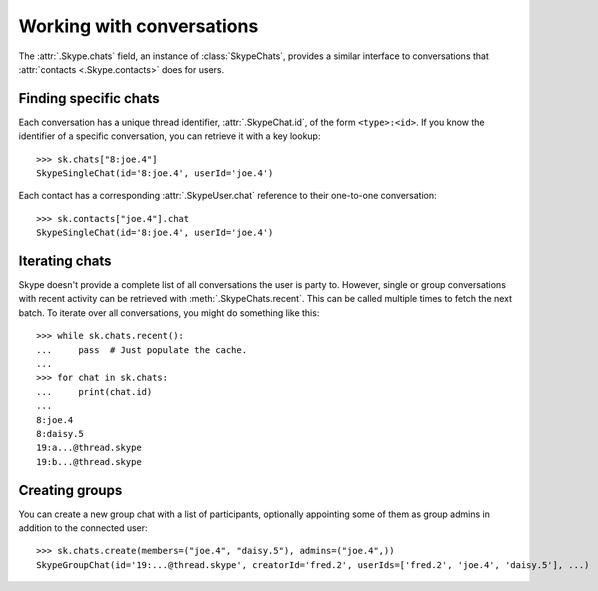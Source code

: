 Working with conversations
==========================

The :attr:`.Skype.chats` field, an instance of :class:`SkypeChats`, provides a similar interface to conversations that :attr:`contacts <.Skype.contacts>` does for users.

Finding specific chats
----------------------

Each conversation has a unique thread identifier, :attr:`.SkypeChat.id`, of the form ``<type>:<id>``.  If you know the identifier of a specific conversation, you can retrieve it with a key lookup::

    >>> sk.chats["8:joe.4"]
    SkypeSingleChat(id='8:joe.4', userId='joe.4')

Each contact has a corresponding :attr:`.SkypeUser.chat` reference to their one-to-one conversation::

    >>> sk.contacts["joe.4"].chat
    SkypeSingleChat(id='8:joe.4', userId='joe.4')

.. seealso::
    :ref:`Definitions` -- includes the known thread types used in thread identifiers.

Iterating chats
---------------

Skype doesn't provide a complete list of all conversations the user is party to.  However, single or group conversations with recent activity can be retrieved with :meth:`.SkypeChats.recent`.  This can be called multiple times to fetch the next batch.  To iterate over all conversations, you might do something like this::

    >>> while sk.chats.recent():
    ...     pass  # Just populate the cache.
    ...
    >>> for chat in sk.chats:
    ...     print(chat.id)
    ...
    8:joe.4
    8:daisy.5
    19:a...@thread.skype
    19:b...@thread.skype

Creating groups
---------------

You can create a new group chat with a list of participants, optionally appointing some of them as group admins in addition to the connected user::

    >>> sk.chats.create(members=("joe.4", "daisy.5"), admins=("joe.4",))
    SkypeGroupChat(id='19:...@thread.skype', creatorId='fred.2', userIds=['fred.2', 'joe.4', 'daisy.5'], ...)
